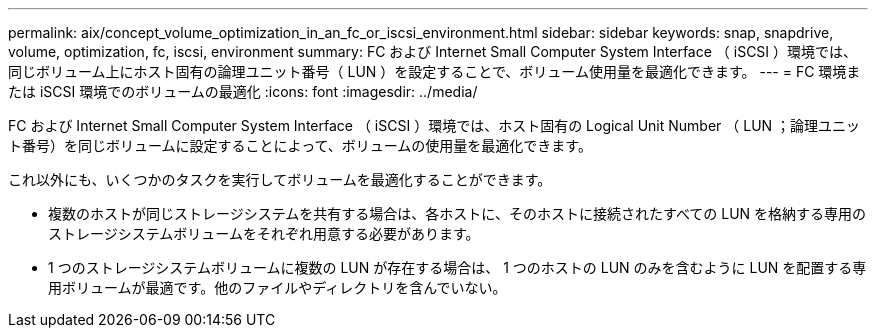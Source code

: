 ---
permalink: aix/concept_volume_optimization_in_an_fc_or_iscsi_environment.html 
sidebar: sidebar 
keywords: snap, snapdrive, volume, optimization, fc, iscsi, environment 
summary: FC および Internet Small Computer System Interface （ iSCSI ）環境では、同じボリューム上にホスト固有の論理ユニット番号（ LUN ）を設定することで、ボリューム使用量を最適化できます。 
---
= FC 環境または iSCSI 環境でのボリュームの最適化
:icons: font
:imagesdir: ../media/


[role="lead"]
FC および Internet Small Computer System Interface （ iSCSI ）環境では、ホスト固有の Logical Unit Number （ LUN ；論理ユニット番号）を同じボリュームに設定することによって、ボリュームの使用量を最適化できます。

これ以外にも、いくつかのタスクを実行してボリュームを最適化することができます。

* 複数のホストが同じストレージシステムを共有する場合は、各ホストに、そのホストに接続されたすべての LUN を格納する専用のストレージシステムボリュームをそれぞれ用意する必要があります。
* 1 つのストレージシステムボリュームに複数の LUN が存在する場合は、 1 つのホストの LUN のみを含むように LUN を配置する専用ボリュームが最適です。他のファイルやディレクトリを含んでいない。

